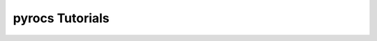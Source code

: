 pyrocs Tutorials
================

.. nbgallery::
    :caption: Tutorials

    tutorials/pyrocs_tutorial
